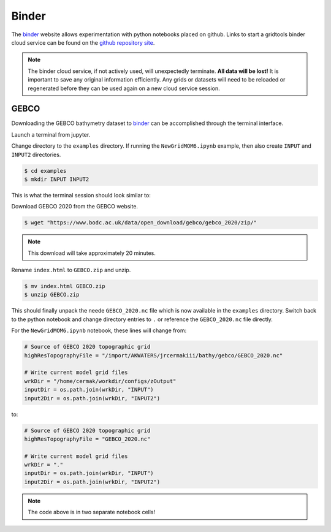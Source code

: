 ******
Binder
******

The `binder <https://mybinder.org>`_ website allows experimentation with
python notebooks placed on github.  Links to start a gridtools binder
cloud service can be found on the
`github repository site <https://github.com/ESMG/gridtools#mybinderorg>`_.

.. note::
    The binder cloud service, if not actively used, will unexpectedly
    terminate. **All data will be lost!** It is important to save any
    original information efficiently. Any grids or datasets will
    need to be reloaded or regenerated before they can be used
    again on a new cloud service session.

.. _binderGEBCO:

GEBCO
=====

Downloading the GEBCO bathymetry dataset to 
`binder <https://mybinder.org>`_
can be accomplished through the terminal interface.

Launch a terminal from jupyter.

.. image:: binderStartTerminal.png

Change directory to the ``examples`` directory.  If
running the ``NewGridMOM6.ipynb`` example, then also
create ``INPUT`` and ``INPUT2`` directories.

.. code-block:: shell

    $ cd examples
    $ mkdir INPUT INPUT2

This is what the terminal session should look similar to:

.. image:: binderTerminal.png

Download GEBCO 2020 from the GEBCO website.

.. code-block:: shell

    $ wget "https://www.bodc.ac.uk/data/open_download/gebco/gebco_2020/zip/"

.. note::
    This download will take approximately 20 minutes.

Rename ``index.html`` to ``GEBCO.zip`` and unzip.

.. code-block:: shell

    $ mv index.html GEBCO.zip
    $ unzip GEBCO.zip

This should finally unpack the neede ``GEBCO_2020.nc`` file
which is now available in the ``examples`` directory.   Switch
back to the python notebook and change directory entries to
``.`` or reference the ``GEBCO_2020.nc`` file directly.  

For the ``NewGridMOM6.ipynb`` notebook, these lines will change from:

.. code-block:: python

    # Source of GEBCO 2020 topographic grid
    highResTopographyFile = "/import/AKWATERS/jrcermakiii/bathy/gebco/GEBCO_2020.nc"

    # Write current model grid files
    wrkDir = "/home/cermak/workdir/configs/zOutput"
    inputDir = os.path.join(wrkDir, "INPUT")
    input2Dir = os.path.join(wrkDir, "INPUT2")

to:

.. code-block:: python

    # Source of GEBCO 2020 topographic grid
    highResTopographyFile = "GEBCO_2020.nc"

    # Write current model grid files
    wrkDir = "."
    inputDir = os.path.join(wrkDir, "INPUT")
    input2Dir = os.path.join(wrkDir, "INPUT2")


.. note::
    The code above is in two separate notebook cells!
